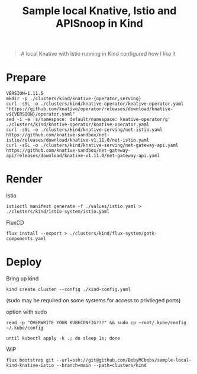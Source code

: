 #+title: Sample local Knative, Istio and APISnoop in Kind

#+begin_quote
A local Knative with Istio running in Kind configured how I like it
#+end_quote

* Prepare
#+begin_src shell :results silent
VERSION=1.11.5
mkdir -p ./clusters/kind/knative-{operator,serving}
curl -sSL -o ./clusters/kind/knative-operator/knative-operator.yaml "https://github.com/knative/operator/releases/download/knative-v${VERSION}/operator.yaml"
sed -i -e 's/namespace: default/namespace: knative-operator/g' ./clusters/kind/knative-operator/knative-operator.yaml
curl -sSL -o ./clusters/kind/knative-serving/net-istio.yaml https://github.com/knative-sandbox/net-istio/releases/download/knative-v1.11.0/net-istio.yaml
curl -sSL -o ./clusters/kind/knative-serving/net-gateway-api.yaml https://github.com/knative-sandbox/net-gateway-api/releases/download/knative-v1.11.0/net-gateway-api.yaml
#+end_src

* Render
Istio
#+begin_src shell :results silent
istioctl manifest generate -f ./values/istio.yaml > ./clusters/kind/istio-system/istio.yaml
#+end_src

FluxCD
#+begin_src shell :results silent
flux install --export > ./clusters/kind/flux-system/gotk-components.yaml
#+end_src

* Deploy
Bring up kind
#+begin_src shell :noexec yes
kind create cluster --config ./kind-config.yaml
#+end_src
(sudo may be required on some systems for access to privileged ports)

option with sudo
#+begin_src shell :exec no
read -p "OVERWRITE YOUR KUBECONFIG???" && sudo cp ~root/.kube/config ~/.kube/config
#+end_src

#+begin_src shell :results silent
until kubectl apply -k .; do sleep 1s; done
#+end_src

WIP
#+begin_src shell
flux bootstrap git --url=ssh://git@github.com/BobyMCbobs/sample-local-kind-knative-istio --branch=main --path=clusters/kind
#+end_src
